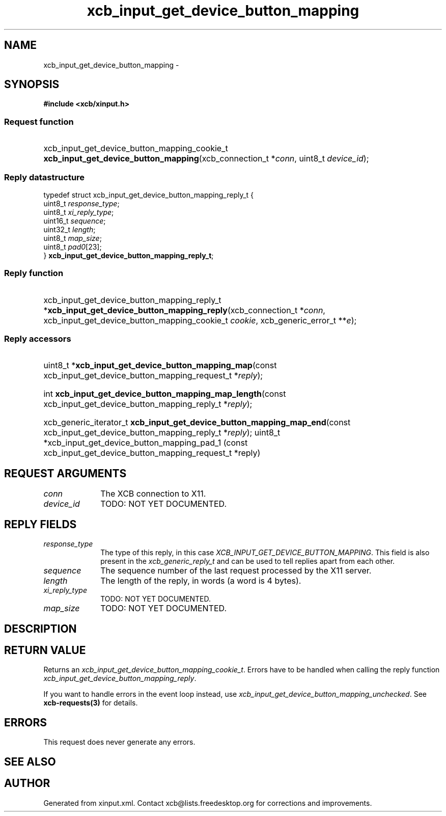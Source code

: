 .TH xcb_input_get_device_button_mapping 3  "libxcb 1.16.1" "X Version 11" "XCB Requests"
.ad l
.SH NAME
xcb_input_get_device_button_mapping \- 
.SH SYNOPSIS
.hy 0
.B #include <xcb/xinput.h>
.SS Request function
.HP
xcb_input_get_device_button_mapping_cookie_t \fBxcb_input_get_device_button_mapping\fP(xcb_connection_t\ *\fIconn\fP, uint8_t\ \fIdevice_id\fP);
.PP
.SS Reply datastructure
.nf
.sp
typedef struct xcb_input_get_device_button_mapping_reply_t {
    uint8_t  \fIresponse_type\fP;
    uint8_t  \fIxi_reply_type\fP;
    uint16_t \fIsequence\fP;
    uint32_t \fIlength\fP;
    uint8_t  \fImap_size\fP;
    uint8_t  \fIpad0\fP[23];
} \fBxcb_input_get_device_button_mapping_reply_t\fP;
.fi
.SS Reply function
.HP
xcb_input_get_device_button_mapping_reply_t *\fBxcb_input_get_device_button_mapping_reply\fP(xcb_connection_t\ *\fIconn\fP, xcb_input_get_device_button_mapping_cookie_t\ \fIcookie\fP, xcb_generic_error_t\ **\fIe\fP);
.SS Reply accessors
.HP
uint8_t *\fBxcb_input_get_device_button_mapping_map\fP(const xcb_input_get_device_button_mapping_request_t *\fIreply\fP);
.HP
int \fBxcb_input_get_device_button_mapping_map_length\fP(const xcb_input_get_device_button_mapping_reply_t *\fIreply\fP);
.HP
xcb_generic_iterator_t \fBxcb_input_get_device_button_mapping_map_end\fP(const xcb_input_get_device_button_mapping_reply_t *\fIreply\fP);
uint8_t *xcb_input_get_device_button_mapping_pad_1 (const xcb_input_get_device_button_mapping_request_t *reply)
.br
.hy 1
.SH REQUEST ARGUMENTS
.IP \fIconn\fP 1i
The XCB connection to X11.
.IP \fIdevice_id\fP 1i
TODO: NOT YET DOCUMENTED.
.SH REPLY FIELDS
.IP \fIresponse_type\fP 1i
The type of this reply, in this case \fIXCB_INPUT_GET_DEVICE_BUTTON_MAPPING\fP. This field is also present in the \fIxcb_generic_reply_t\fP and can be used to tell replies apart from each other.
.IP \fIsequence\fP 1i
The sequence number of the last request processed by the X11 server.
.IP \fIlength\fP 1i
The length of the reply, in words (a word is 4 bytes).
.IP \fIxi_reply_type\fP 1i
TODO: NOT YET DOCUMENTED.
.IP \fImap_size\fP 1i
TODO: NOT YET DOCUMENTED.
.SH DESCRIPTION
.SH RETURN VALUE
Returns an \fIxcb_input_get_device_button_mapping_cookie_t\fP. Errors have to be handled when calling the reply function \fIxcb_input_get_device_button_mapping_reply\fP.

If you want to handle errors in the event loop instead, use \fIxcb_input_get_device_button_mapping_unchecked\fP. See \fBxcb-requests(3)\fP for details.
.SH ERRORS
This request does never generate any errors.
.SH SEE ALSO
.SH AUTHOR
Generated from xinput.xml. Contact xcb@lists.freedesktop.org for corrections and improvements.
